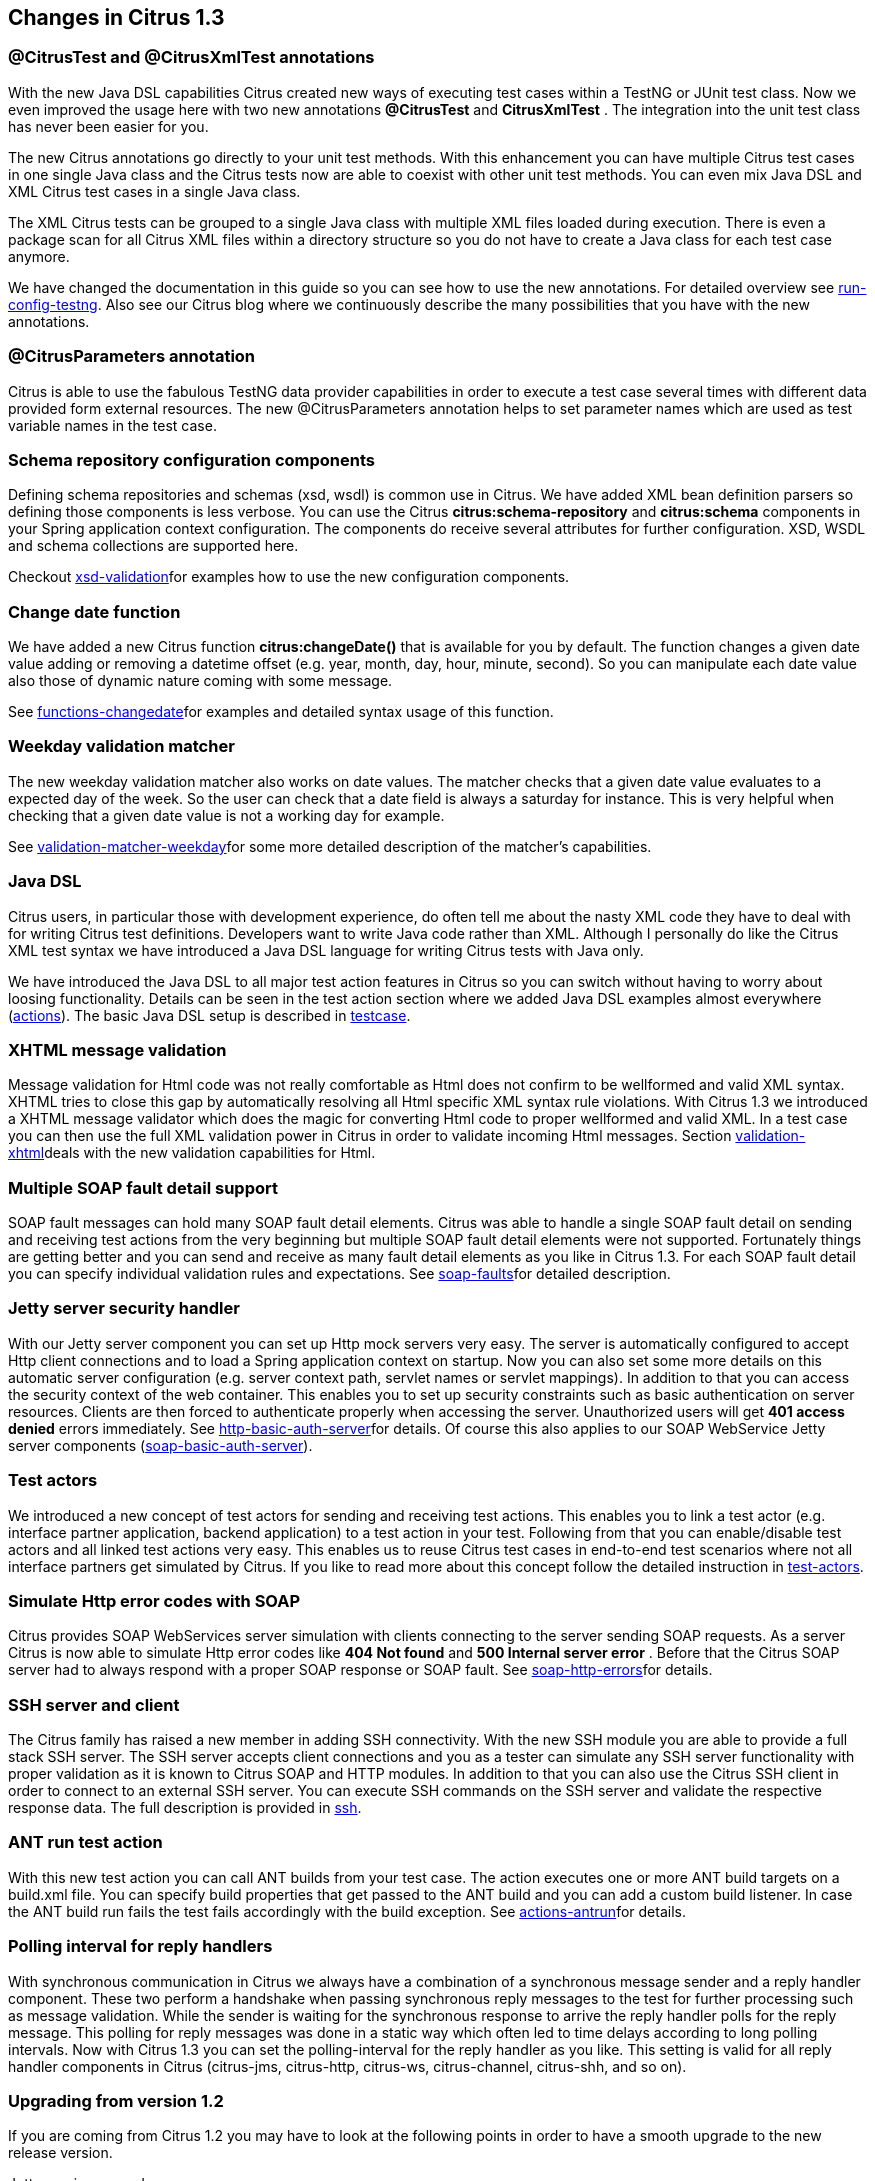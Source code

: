 [[changes-1-3]]
== Changes in Citrus 1.3

[[test-and-xmltest-annotations]]
=== @CitrusTest and @CitrusXmlTest annotations

With the new Java DSL capabilities Citrus created new ways of executing test cases within a TestNG or JUnit test class. Now we even improved the usage here with two new annotations *@CitrusTest* and *CitrusXmlTest* . The integration into the unit test class has never been easier for you.

The new Citrus annotations go directly to your unit test methods. With this enhancement you can have multiple Citrus test cases in one single Java class and the Citrus tests now are able to coexist with other unit test methods. You can even mix Java DSL and XML Citrus test cases in a single Java class.

The XML Citrus tests can be grouped to a single Java class with multiple XML files loaded during execution. There is even a package scan for all Citrus XML files within a directory structure so you do not have to create a Java class for each test case anymore.

We have changed the documentation in this guide so you can see how to use the new annotations. For detailed overview see link:run-config-testng[run-config-testng]. Also see our Citrus blog where we continuously describe the many possibilities that you have with the new annotations.

[[parameters-annotation]]
=== @CitrusParameters annotation

Citrus is able to use the fabulous TestNG data provider capabilities in order to execute a test case several times with different data provided form external resources. The new @CitrusParameters annotation helps to set parameter names which are used as test variable names in the test case.

[[schema-repository-configuration-components]]
=== Schema repository configuration components

Defining schema repositories and schemas (xsd, wsdl) is common use in Citrus. We have added XML bean definition parsers so defining those components is less verbose. You can use the Citrus *citrus:schema-repository* and *citrus:schema* components in your Spring application context configuration. The components do receive several attributes for further configuration. XSD, WSDL and schema collections are supported here.

Checkout link:xsd-validation[xsd-validation]for examples how to use the new configuration components.

[[change-date-function]]
=== Change date function

We have added a new Citrus function *citrus:changeDate()* that is available for you by default. The function changes a given date value adding or removing a datetime offset (e.g. year, month, day, hour, minute, second). So you can manipulate each date value also those of dynamic nature coming with some message.

See link:functions-changedate[functions-changedate]for examples and detailed syntax usage of this function.

[[weekday-validation-matcher]]
=== Weekday validation matcher

The new weekday validation matcher also works on date values. The matcher checks that a given date value evaluates to a expected day of the week. So the user can check that a date field is always a saturday for instance. This is very helpful when checking that a given date value is not a working day for example.

See link:validation-matcher-weekday[validation-matcher-weekday]for some more detailed description of the matcher's capabilities.

[[java-dsl]]
=== Java DSL

Citrus users, in particular those with development experience, do often tell me about the nasty XML code they have to deal with for writing Citrus test definitions. Developers want to write Java code rather than XML. Although I personally do like the Citrus XML test syntax we have introduced a Java DSL language for writing Citrus tests with Java only.

We have introduced the Java DSL to all major test action features in Citrus so you can switch without having to worry about loosing functionality. Details can be seen in the test action section where we added Java DSL examples almost everywhere (link:actions[actions]). The basic Java DSL setup is described in link:testcase[testcase].

[[xhtml-message-validation]]
=== XHTML message validation

Message validation for Html code was not really comfortable as Html does not confirm to be wellformed and valid XML syntax. XHTML tries to close this gap by automatically resolving all Html specific XML syntax rule violations. With Citrus 1.3 we introduced a XHTML message validator which does the magic for converting Html code to proper wellformed and valid XML. In a test case you can then use the full XML validation power in Citrus in order to validate incoming Html messages. Section link:validation-xhtml[validation-xhtml]deals with the new validation capabilities for Html.

[[multiple-soap-fault-detail-support]]
=== Multiple SOAP fault detail support

SOAP fault messages can hold many SOAP fault detail elements. Citrus was able to handle a single SOAP fault detail on sending and receiving test actions from the very beginning but multiple SOAP fault detail elements were not supported. Fortunately things are getting better and you can send and receive as many fault detail elements as you like in Citrus 1.3. For each SOAP fault detail you can specify individual validation rules and expectations. See link:soap-faults[soap-faults]for detailed description.

[[jetty-server-security-handler]]
=== Jetty server security handler

With our Jetty server component you can set up Http mock servers very easy. The server is automatically configured to accept Http client connections and to load a Spring application context on startup. Now you can also set some more details on this automatic server configuration (e.g. server context path, servlet names or servlet mappings). In addition to that you can access the security context of the web container. This enables you to set up security constraints such as basic authentication on server resources. Clients are then forced to authenticate properly when accessing the server. Unauthorized users will get *401 access denied* errors immediately. See link:http-basic-auth-server[http-basic-auth-server]for details. Of course this also applies to our SOAP WebService Jetty server components (link:soap-basic-auth-server[soap-basic-auth-server]).

[[test-actors]]
=== Test actors

We introduced a new concept of test actors for sending and receiving test actions. This enables you to link a test actor (e.g. interface partner application, backend application) to a test action in your test. Following from that you can enable/disable test actors and all linked test actions very easy. This enables us to reuse Citrus test cases in end-to-end test scenarios where not all interface partners get simulated by Citrus. If you like to read more about this concept follow the detailed instruction in link:test-actors[test-actors].

[[simulate-http-error-codes-with-soap]]
=== Simulate Http error codes with SOAP

Citrus provides SOAP WebServices server simulation with clients connecting to the server sending SOAP requests. As a server Citrus is now able to simulate Http error codes like *404 Not found* and *500 Internal server error* . Before that the Citrus SOAP server had to always respond with a proper SOAP response or SOAP fault. See link:soap-http-errors[soap-http-errors]for details.

[[ssh-server-and-client]]
=== SSH server and client

The Citrus family has raised a new member in adding SSH connectivity. With the new SSH module you are able to provide a full stack SSH server. The SSH server accepts client connections and you as a tester can simulate any SSH server functionality with proper validation as it is known to Citrus SOAP and HTTP modules. In addition to that you can also use the Citrus SSH client in order to connect to an external SSH server. You can execute SSH commands on the SSH server and validate the respective response data. The full description is provided in link:ssh[ssh].

[[ant-run-test-action]]
=== ANT run test action

With this new test action you can call ANT builds from your test case. The action executes one or more ANT build targets on a build.xml file. You can specify build properties that get passed to the ANT build and you can add a custom build listener. In case the ANT build run fails the test fails accordingly with the build exception. See link:actions-antrun[actions-antrun]for details.

[[polling-interval-for-reply-handlers]]
=== Polling interval for reply handlers

With synchronous communication in Citrus we always have a combination of a synchronous message sender and a reply handler component. These two perform a handshake when passing synchronous reply messages to the test for further processing such as message validation. While the sender is waiting for the synchronous response to arrive the reply handler polls for the reply message. This polling for reply messages was done in a static way which often led to time delays according to long polling intervals. Now with Citrus 1.3 you can set the polling-interval for the reply handler as you like. This setting is valid for all reply handler components in Citrus (citrus-jms, citrus-http, citrus-ws, citrus-channel, citrus-shh, and so on).

[[upgrading-from-version-1-2]]
=== Upgrading from version 1.2

If you are coming from Citrus 1.2 you may have to look at the following points in order to have a smooth upgrade to the new release version.

Jetty version upgrade:: We are using Jetty a lot for starting Http server mocks within Citrus. In order to stay up to date we upgraded to Jetty 8.1.7 version with this Citrus release. This implies that package names did change for Jetty API. In general there is no conflict for you as a Citrus user, but you may want to adjust your logging configuration according to new Jetty packages. Jetty package names did change from *ord.mortbay* to *org.eclipse.jetty* .
Spring version upgrade:: Staying up to date with the versions of 3rd library dependencies is quite important for us. So we upgrade our dependencies to newer versions with each release. As we did only upgrade minor versions there is no significant change or problems to be expected. However you may take care on versions and release changes in the Spring world for details and migration.
TIBCO module:: We decided to put the TIBCO module separately as it is a very special connectivity adapter for TIBCO software only. So you will not find the TIBCO module within the Citrus distribution anymore. We will maintain a TIBCO connectivity adapter separately in the future.